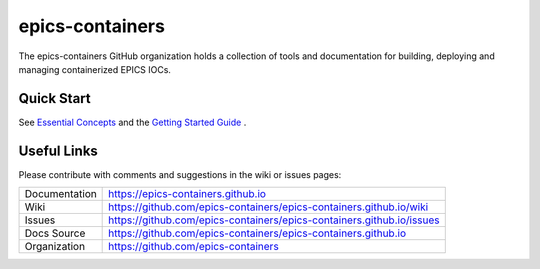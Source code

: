 **epics-containers**
====================

|docs_ci| |license|

The epics-containers GitHub organization holds a collection of tools and
documentation for building, deploying and managing containerized EPICS IOCs.

Quick Start
-----------

See `Essential Concepts`_ and the `Getting Started Guide`_ .

Useful Links
------------

Please contribute with comments and suggestions in the wiki or issues pages:

.. _Essential Concepts: https://epics-containers.github.io/main/user/explanations/introduction.html
.. _Getting Started Guide: https://epics-containers.github.io/main/user/tutorials/intro.html

============== ==============================================================
Documentation  https://epics-containers.github.io
Wiki           https://github.com/epics-containers/epics-containers.github.io/wiki
Issues         https://github.com/epics-containers/epics-containers.github.io/issues
Docs Source    https://github.com/epics-containers/epics-containers.github.io
Organization   https://github.com/epics-containers
============== ==============================================================

.. |docs_ci| image:: https://github.com/epics-containers/k8s-epics-docs/workflows/Docs%20CI/badge.svg?branch=main
    :target: https://github.com/epics-containers/k8s-epics-docs/actions?query=workflow%3A%22Docs+CI%22
    :alt: Docs CI

.. |license| image:: https://img.shields.io/badge/License-Apache%202.0-blue.svg
    :target: https://opensource.org/licenses/Apache-2.0
    :alt: Apache License


..
    Anything below this line is used when viewing README.rst and will be replaced
    when included in index.rst
